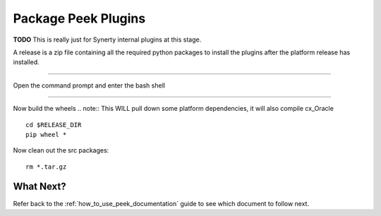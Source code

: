 ====================
Package Peek Plugins
====================

**TODO** This is really just for Synerty internal plugins at this stage.

A release is a zip file containing all the required python packages to install
the plugins after the platform release has installed.

----

Open the command prompt and enter the bash shell

----

Now build the wheels
.. note:: This WILL pull down some platform dependencies, it will also compile cx_Oracle

::

        cd $RELEASE_DIR
        pip wheel *


Now clean out the src packages:

::

        rm *.tar.gz


What Next?
----------

Refer back to the :ref:`how_to_use_peek_documentation` guide to see which document to
follow next.

